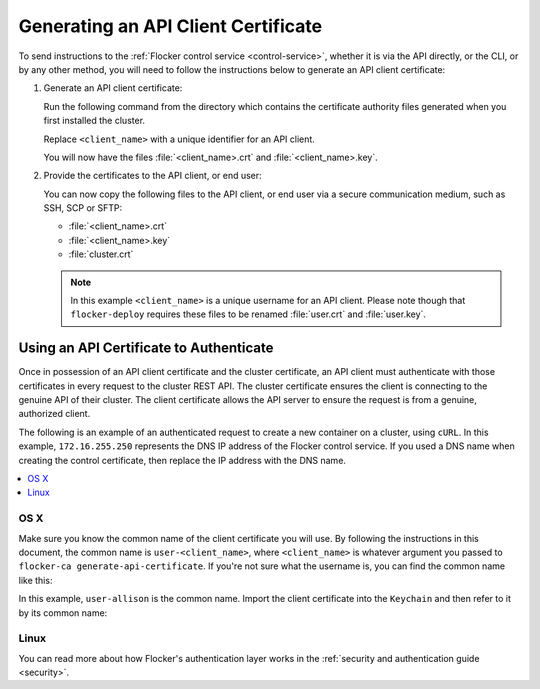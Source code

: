 .. Single Source Instructions

====================================
Generating an API Client Certificate
====================================

.. begin-body

To send instructions to the :ref:`Flocker control service <control-service>`, whether it is via the API directly, or the CLI, or by any other method, you will need to follow the instructions below to generate an API client certificate:

#. Generate an API client certificate:

   Run the following command from the directory which contains the certificate authority files generated when you first installed the cluster.

   Replace ``<client_name>`` with a unique identifier for an API client.

   .. prompt:: bash $

      flocker-ca create-api-certificate <client_name>

   You will now have the files :file:`<client_name>.crt` and :file:`<client_name>.key`.

#. Provide the certificates to the API client, or end user:

   You can now copy the following files to the API client, or end user via a secure communication medium, such as SSH, SCP or SFTP:
   
   * :file:`<client_name>.crt`
   * :file:`<client_name>.key`
   * :file:`cluster.crt`

   .. note:: In this example ``<client_name>`` is a unique username for an API client.
			 Please note though that ``flocker-deploy`` requires these files to be renamed :file:`user.crt` and :file:`user.key`.

Using an API Certificate to Authenticate
========================================

Once in possession of an API client certificate and the cluster certificate, an API client must authenticate with those certificates in every request to the cluster REST API.
The cluster certificate ensures the client is connecting to the genuine API of their cluster.
The client certificate allows the API server to ensure the request is from a genuine, authorized client.

The following is an example of an authenticated request to create a new container on a cluster, using ``cURL``.
In this example, ``172.16.255.250`` represents the DNS IP address of the Flocker control service.
If you used a DNS name when creating the control certificate, then replace the IP address with the DNS name.

.. contents::
   :local:
   :backlinks: none
   :depth: 1

OS X
----

Make sure you know the common name of the client certificate you will use.
By following the instructions in this document, the common name is ``user-<client_name>``, where ``<client_name>`` is whatever argument you passed to ``flocker-ca generate-api-certificate``.
If you're not sure what the username is, you can find the common name like this:

.. prompt:: bash $ auto

    $ openssl x509 -in user.crt -noout -subject
    subject=/OU=164b81dd-7e5d-4570-99c7-8baf1ffb49d3/CN=user-allison

In this example, ``user-allison`` is the common name.
Import the client certificate into the ``Keychain`` and then refer to it by its common name:

.. prompt:: bash $ auto

    $ openssl pkcs12 -export -in user.crt -inkey user.key -out user.p12
	Enter Export Password:
	Verifying - Enter Export Password:
    $ security import user.p12 -k ~/Library/Keychains/login.keychain
    $ curl --cacert $PWD/cluster.crt --cert "<common name>" \
         https://172.16.255.250:4523/v1/configuration/containers

Linux
-----

.. prompt:: bash $

    curl --cacert $PWD/cluster.crt --cert $PWD/user.crt --key $PWD/user.key \
         https://172.16.255.250:4523/v1/configuration/containers

You can read more about how Flocker's authentication layer works in the :ref:`security and authentication guide <security>`.

.. end-body
